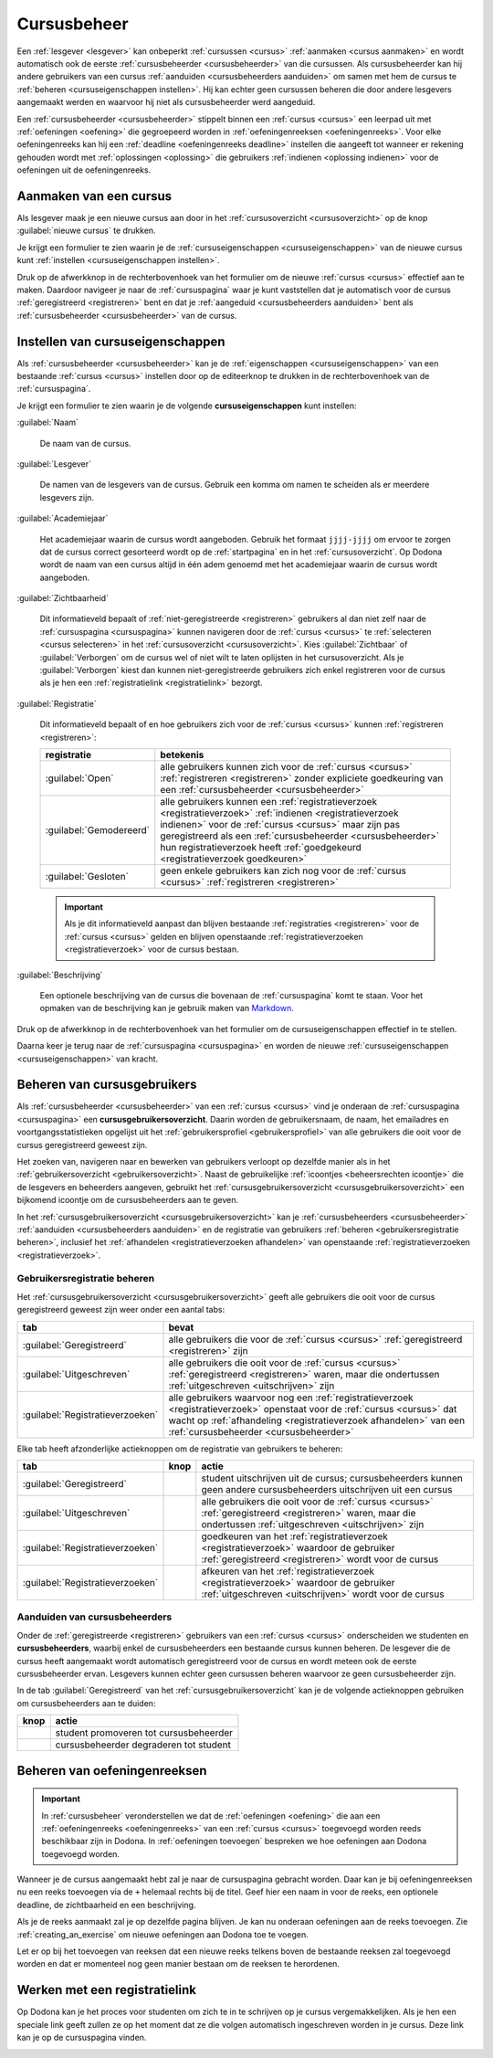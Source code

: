 .. _cursusbeheer:

Cursusbeheer
============

Een :ref:`lesgever <lesgever>` kan onbeperkt :ref:`cursussen <cursus>` :ref:`aanmaken <cursus aanmaken>` en wordt automatisch ook de eerste :ref:`cursusbeheerder <cursusbeheerder>` van die cursussen. Als cursusbeheerder kan hij andere gebruikers van een cursus :ref:`aanduiden <cursusbeheerders aanduiden>` om samen met hem de cursus te :ref:`beheren <cursuseigenschappen instellen>`. Hij kan echter geen cursussen beheren die door andere lesgevers aangemaakt werden en waarvoor hij niet als cursusbeheerder werd aangeduid.

Een :ref:`cursusbeheerder <cursusbeheerder>` stippelt binnen een :ref:`cursus <cursus>` een leerpad uit met :ref:`oefeningen <oefening>` die gegroepeerd worden in :ref:`oefeningenreeksen <oefeningenreeks>`. Voor elke oefeningenreeks kan hij een :ref:`deadline <oefeningenreeks deadline>` instellen die aangeeft tot wanneer er rekening gehouden wordt met :ref:`oplossingen <oplossing>` die gebruikers :ref:`indienen <oplossing indienen>` voor de oefeningen uit de oefeningenreeks.


.. _cursus aanmaken:

Aanmaken van een cursus
-----------------------

Als lesgever maak je een nieuwe cursus aan door in het :ref:`cursusoverzicht <cursusoverzicht>` op de knop :guilabel:`nieuwe cursus` te drukken.

.. image:: images/staff.courses_new_link.nl.png

.. _cursus aanmaken formulier:

Je krijgt een formulier te zien waarin je de :ref:`cursuseigenschappen <cursuseigenschappen>` van de nieuwe cursus kunt :ref:`instellen <cursuseigenschappen instellen>`.

.. image:: images/staff.new_course.nl.png

.. TODO:screenshot-update: effectief de informatievelden van de cursus aanmaken en dan deze cursus verder gebruiken in de handleiding

.. TODO:feature-update: vervang titelbalk van cursusbeheerpagina van nieuwe cursus door "Nieuwe cursus", en voeg het academiejaar toe aan de titelbalk van cursusbeheerpagina als het om een bestaande cursus gaat. Het laatst omwille van de consistentie met de cursuspagina waarin naast de naam ook het academiejaar staat.

Druk op de afwerkknop in de rechterbovenhoek van het formulier om de nieuwe :ref:`cursus <cursus>` effectief aan te maken. Daardoor navigeer je naar de :ref:`cursuspagina` waar je kunt vaststellen dat je automatisch voor de cursus :ref:`geregistreerd <registreren>` bent en dat je :ref:`aangeduid <cursusbeheerders aanduiden>` bent als :ref:`cursusbeheerder <cursusbeheerder>` van de cursus.

.. image:: images/staff.created_course.nl.png

.. TODO:feature-missing: kopiëren van een bestaande cursus


.. _cursuseigenschappen instellen:

Instellen van cursuseigenschappen
---------------------------------

Als :ref:`cursusbeheerder <cursusbeheerder>` kan je de :ref:`eigenschappen <cursuseigenschappen>` van een bestaande :ref:`cursus <cursus>` instellen door op de editeerknop te drukken in de rechterbovenhoek van de :ref:`cursuspagina`.

.. image:: images/staff.course_edit.nl.png

.. _cursuseigenschappen:

Je krijgt een formulier te zien waarin je de volgende **cursuseigenschappen** kunt instellen:

.. _cursus naam:

:guilabel:`Naam`

    De naam van de cursus.

.. _cursus lesgever:

:guilabel:`Lesgever`

    De namen van de lesgevers van de cursus. Gebruik een komma om namen te scheiden als er meerdere lesgevers zijn.

    .. TODO:feature-update: Markdown toelaten zodat eventueel ook emailadressen kunnen gekoppeld worden aan de namen van de lesgevers
    .. TODO:feature-update: overwegen om cursusgebruikers te selecteren als lesgevers van een cursus; dan kunnen hun namen aan hun profielpagina gekoppeld worden

.. _cursus academiejaar:

:guilabel:`Academiejaar`

    Het academiejaar waarin de cursus wordt aangeboden. Gebruik het formaat ``jjjj-jjjj`` om ervoor te zorgen dat de cursus correct gesorteerd wordt op de :ref:`startpagina` en in het :ref:`cursusoverzicht`. Op Dodona wordt de naam van een cursus altijd in één adem genoemd met het academiejaar waarin de cursus wordt aangeboden.

    .. TODO:feature-update: verplaats academiejaar boven lesgever, omdat de naam en het academiejaar altijd in één adem genoemd worden
    .. TODO:feature-update: vervang academiejaar (typisch voor cursusaanbod in hoger onderwijs in België) door meer generieke oplossing: optionele start- en einddatum waarbinnen de cursus wordt aangeboden; de starpagina en het cursusoverzicht kunnen dan ingedeeld worden volgens lopende cursussen, toekomstige cursussen en afgelopen cursussen; zonder startdatum wordt de cursus altijd aangeboden voor de einddatum; zonder einddatum wordt de cursus altijd aangeboden na de startdatum; zonder start- en einddatum wordt de cursus altijd aangeboden

.. _cursus zichtbaarheid:

:guilabel:`Zichtbaarheid`

    Dit informatieveld bepaalt of :ref:`niet-geregistreerde <registreren>` gebruikers al dan niet zelf naar de :ref:`cursuspagina <cursuspagina>` kunnen navigeren door de :ref:`cursus <cursus>` te :ref:`selecteren <cursus selecteren>` in het :ref:`cursusoverzicht <cursusoverzicht>`. Kies :guilabel:`Zichtbaar` of :guilabel:`Verborgen` om de cursus wel of niet wilt te laten oplijsten in het cursusoverzicht. Als je :guilabel:`Verborgen` kiest dan kunnen niet-geregistreerde gebruikers zich enkel registreren voor de cursus als je hen een :ref:`registratielink <registratielink>` bezorgt.

    .. TODO:tutorial-missing: bespreking van registratielink op de cursuspagina en instellen van een nieuwe registratielink op de cursusbeheerpagina

    .. TODO:feature-update: vervang de term "vakken" door "cursussen" in de omschrijving van dit veld op Dodona

.. _cursus registratie:

:guilabel:`Registratie`

    Dit informatieveld bepaalt of en hoe gebruikers zich voor de :ref:`cursus <cursus>` kunnen :ref:`registreren <registreren>`:

    .. list-table::
      :header-rows: 1

      * - registratie
        - betekenis

      * - :guilabel:`Open`
        - alle gebruikers kunnen zich voor de :ref:`cursus <cursus>` :ref:`registreren <registreren>` zonder expliciete goedkeuring van een :ref:`cursusbeheerder <cursusbeheerder>`

      * - :guilabel:`Gemodereerd`
        - alle gebruikers kunnen een :ref:`registratieverzoek <registratieverzoek>` :ref:`indienen <registratieverzoek indienen>` voor de :ref:`cursus <cursus>` maar zijn pas geregistreerd als een :ref:`cursusbeheerder <cursusbeheerder>` hun registratieverzoek heeft :ref:`goedgekeurd <registratieverzoek goedkeuren>`

      * - :guilabel:`Gesloten`
        - geen enkele gebruikers kan zich nog voor de :ref:`cursus <cursus>` :ref:`registreren <registreren>`

          .. TODO:feature-update: vervang de term "vakken" door "cursussen" in de omschrijving van dit veld op Dodona

    .. important::

        Als je dit informatieveld aanpast dan blijven bestaande :ref:`registraties <registreren>` voor de :ref:`cursus <cursus>` gelden en blijven openstaande :ref:`registratieverzoeken <registratieverzoek>` voor de cursus bestaan.

    .. TODO:feature-update: bijkomende mogelijkheden voorzien, bijvoorbeeld selectief automatisch goedkeuren van alle gebruikers van bepaalde instellingen; op die manier kan je die cursus openzetten voor bepaalde instellingen en registratieverzoeken van andere gebruikers modereren

.. _cursus beschrijving:

:guilabel:`Beschrijving`

    Een optionele beschrijving van de cursus die bovenaan de :ref:`cursuspagina` komt te staan. Voor het opmaken van de beschrijving kan je gebruik maken van `Markdown <https://en.wikipedia.org/wiki/Markdown>`_.

    .. TODO:tutorial-missing: ergens in de handleiding (inleiding) moet vermeld worden dat Dodona gebruik maakt van kramdown (https://kramdown.gettalong.org) voor het opmaken van Markdown; dan kan de Markdown-link in bovenstaande sectie vervangen worden door een link naar die sectie

Druk op de afwerkknop in de rechterbovenhoek van het formulier om de cursuseigenschappen effectief in te stellen.

.. TODO:screenshot-missing: screenshot van formulier met cursuseigenschappen met aanduiding van afwerkknop

.. TODO:feature-update: de term "registration link" is niet vertaald naar "registratielink" op het formulier waar de cursuseigenschappen kunnen ingesteld worden

Daarna keer je terug naar de :ref:`cursuspagina <cursuspagina>` en worden de nieuwe :ref:`cursuseigenschappen <cursuseigenschappen>` van kracht.

.. TODO:screenshot-missing: screenshot van cursuspagina na bijwerken


.. _cursusgebruikersoverzicht:
.. _cursusgebruikers beheren:

Beheren van cursusgebruikers
----------------------------

Als :ref:`cursusbeheerder <cursusbeheerder>` van een :ref:`cursus <cursus>` vind je onderaan de :ref:`cursuspagina <cursuspagina>` een **cursusgebruikersoverzicht**. Daarin worden de gebruikersnaam, de naam, het emailadres en voortgangsstatistieken opgelijst uit het :ref:`gebruikersprofiel <gebruikersprofiel>` van alle gebruikers die ooit voor de cursus geregistreerd geweest zijn.

.. TODO:screenshot-missing: screenshot van cursusgebruikersoverzicht

.. TODO:tutorial-missing: uitleggen van de betekenis van de voortgangsstatistieken

.. _cursusbeheersrechten icoontje:

Het zoeken van, navigeren naar en bewerken van gebruikers verloopt op dezelfde manier als in het :ref:`gebruikersoverzicht <gebruikersoverzicht>`. Naast de gebruikelijke :ref:`icoontjes <beheersrechten icoontje>` die de lesgevers en beheerders aangeven, gebruikt het :ref:`cursusgebruikersoverzicht <cursusgebruikersoverzicht>` een bijkomend icoontje om de cursusbeheerders aan te geven.

.. TODO:screenshot-missing: screenshot met verwijzing naar het icoontje van cursusbeheerders

.. TODO:update-feature: plaats icoontje van cursusbeheerders voor het icoontje van lesgevers en beheerders, omdat de sortering van gebruikers eerst gebeurt op cursusbeheerstatus, dan op beheerstatus en dan alfabetisch (op gebruikersnaam !! kan dit op naam ??)

In het :ref:`cursusgebruikersoverzicht <cursusgebruikersoverzicht>` kan je :ref:`cursusbeheerders <cursusbeheerder>` :ref:`aanduiden <cursusbeheerders aanduiden>` en de registratie van gebruikers :ref:`beheren <gebruikersregistratie beheren>`, inclusief het :ref:`afhandelen <registratieverzoeken afhandelen>` van openstaande :ref:`registratieverzoeken <registratieverzoek>`.

.. _gebruikersregistratie beheren:

Gebruikersregistratie beheren
^^^^^^^^^^^^^^^^^^^^^^^^^^^^^

Het :ref:`cursusgebruikersoverzicht <cursusgebruikersoverzicht>` geeft alle gebruikers die ooit voor de cursus geregistreerd geweest zijn weer onder een aantal tabs:

.. list-table::
  :header-rows: 1

  * - tab
    - bevat

  * - :guilabel:`Geregistreerd`
    - alle gebruikers die voor de :ref:`cursus <cursus>` :ref:`geregistreerd <registreren>` zijn

  * - :guilabel:`Uitgeschreven`
    - alle gebruikers die ooit voor de :ref:`cursus <cursus>` :ref:`geregistreerd <registreren>` waren, maar die ondertussen :ref:`uitgeschreven <uitschrijven>` zijn

  * - :guilabel:`Registratieverzoeken`
    - alle gebruikers waarvoor nog een :ref:`registratieverzoek <registratieverzoek>` openstaat voor de :ref:`cursus <cursus>` dat wacht op :ref:`afhandeling <registratieverzoek afhandelen>` van een :ref:`cursusbeheerder <cursusbeheerder>`

.. _registratieverzoeken afhandelen:

Elke tab heeft afzonderlijke actieknoppen om de registratie van gebruikers te beheren:

.. list-table::
  :header-rows: 1

  * - tab
    - knop
    - actie

  * - :guilabel:`Geregistreerd`
    - .. image::
    - student uitschrijven uit de cursus; cursusbeheerders kunnen geen andere cursusbeheerders uitschrijven uit een cursus

  * - :guilabel:`Uitgeschreven`
    - .. image::
    - alle gebruikers die ooit voor de :ref:`cursus <cursus>` :ref:`geregistreerd <registreren>` waren, maar die ondertussen :ref:`uitgeschreven <uitschrijven>` zijn

  * - :guilabel:`Registratieverzoeken`
    - .. image::
    - goedkeuren van het :ref:`registratieverzoek <registratieverzoek>` waardoor de gebruiker :ref:`geregistreerd <registreren>` wordt voor de cursus

  * - :guilabel:`Registratieverzoeken`
    - .. image::
    - afkeuren van het :ref:`registratieverzoek <registratieverzoek>` waardoor de gebruiker :ref:`uitgeschreven <uitschrijven>` wordt voor de cursus

.. TODO:screenshot-missing: screenshot van cursusgebruikersoverzicht met aanduiding van actieknoppen voor het beheren van gebruikersregistratie

.. TODO:update-feature: cursusbeheerder mogelijkheid geven om een reden op te geven waarom een registratieverzoek wordt afgekeurd
.. TODO:update-feature: notification/email sturen naar de gebruiker wanneer een registratieverzoek wordt goedgekeurd/afgekeurd

.. TODO:tutorial-missing: wat zijn de regels voor het uitschrijven als de laatste cursusbeheerder zich uit een cursus wil uitschrijven

.. _cursusbeheerders aanduiden:

Aanduiden van cursusbeheerders
^^^^^^^^^^^^^^^^^^^^^^^^^^^^^^

.. _cursusbeheerder:

Onder de :ref:`geregistreerde <registreren>` gebruikers van een :ref:`cursus <cursus>` onderscheiden we studenten en **cursusbeheerders**, waarbij enkel de cursusbeheerders een bestaande cursus kunnen beheren. De lesgever die de cursus heeft aangemaakt wordt automatisch geregistreerd voor de cursus en wordt meteen ook de eerste cursusbeheerder ervan. Lesgevers kunnen echter geen cursussen beheren waarvoor ze geen cursusbeheerder zijn.

In de tab :guilabel:`Geregistreerd` van het :ref:`cursusgebruikersoverzicht` kan je de volgende actieknoppen gebruiken om cursusbeheerders aan te duiden:

.. list-table::
  :header-rows: 1

  * - knop
    - actie

  * - .. image::
    - student promoveren tot cursusbeheerder

  * - .. image::
    - cursusbeheerder degraderen tot student

.. TODO:screenshot-missing: screenshot van cursusgebruikersoverzicht met aanduiding van actieknoppen voor aanduiden van cursusbeheerders

.. import::

    Een :ref:`cursusbeheerder <cursusbeheerder>` die zich :ref:`uitschrijft <uitschrijven>` uit een :ref:`cursus <cursus>` verliest zijn status van cursusbeheerder voor de een cursus. Om ervoor te zorgen dat een cursus altijd minstens één cursusbeheerder heeft, kan de laatste cursusbeheerder zich niet uitschrijven uit de cursus en kan hij zichzelf binnen de cursus dan ook niet degraderen tot student.

.. TODO:update-feature: het bovenstaande statement is op dit moment niet het geval voor wat betreft het feit dat een cursusbeheerder zijn status verliest als hij zich uitschrijft in Dodona, maar dat zou wel zo moeten zijn

.. TODO:feature-update: verhuis overzicht en beheer van cursusgebruikers naar de cursusbeheerspagina


.. _oefeningenreeksen beheren:

Beheren van oefeningenreeksen
-----------------------------

.. TODO:feature-missing: mogelijkheid aanbieden om oefeningenreeksen te beheren op de cursuspagina (toevoegen, verwijderen, verplaatsen van oefeningenreeksen en bewerken van individuele oefeningenreeksen)

.. important::

    In :ref:`cursusbeheer` veronderstellen we dat de :ref:`oefeningen <oefening>` die aan een :ref:`oefeningenreeks <oefeningenreeks>` van een :ref:`cursus <cursus>` toegevoegd worden reeds beschikbaar zijn in Dodona. In :ref:`oefeningen toevoegen` bespreken we hoe oefeningen aan Dodona toegevoegd worden.


Wanneer je de cursus aangemaakt hebt zal je naar de cursuspagina gebracht
worden. Daar kan je bij oefeningenreeksen nu een reeks toevoegen via de ``+``
helemaal rechts bij de titel. Geef hier een naam in voor de reeks, een optionele
deadline, de zichtbaarheid en een beschrijving.

Als je de reeks aanmaakt zal je op dezelfde pagina blijven. Je kan nu onderaan
oefeningen aan de reeks toevoegen. Zie :ref:`creating_an_exercise` om nieuwe
oefeningen aan Dodona toe te voegen.

Let er op bij het toevoegen van reeksen dat een nieuwe reeks telkens boven de
bestaande reeksen zal toegevoegd worden en dat er momenteel nog geen manier
bestaan om de reeksen te herordenen.


Werken met een registratielink
------------------------------

Op Dodona kan je het proces voor studenten om zich te in te schrijven op je
cursus vergemakkelijken. Als je hen een speciale link geeft zullen ze op het
moment dat ze die volgen automatisch ingeschreven worden in je cursus. Deze link
kan je op de cursuspagina vinden.

.. image:: registration-link.nl.png

.. TODO:feature-missing: toekennen van labels aan gebruikers binnen de cursus
.. TODO:feature-missing: learning analytics van gebruikers binnen de cursus
